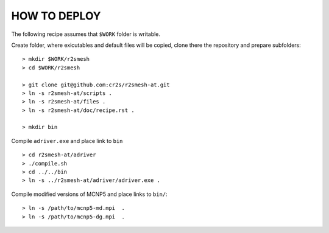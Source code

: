 HOW TO DEPLOY
==================
The following recipe assumes that ``$WORK`` folder is writable. 

Create folder, where exicutables and default files will be copied, clone there the repository and prepare subfolders::

    > mkdir $WORK/r2smesh
    > cd $WORK/r2smesh
    
    > git clone git@github.com:cr2s/r2smesh-at.git
    > ln -s r2smesh-at/scripts .
    > ln -s r2smesh-at/files .
    > ln -s r2smesh-at/doc/recipe.rst .

    > mkdir bin

Compile ``adriver.exe`` and place link to ``bin`` ::

    > cd r2smesh-at/adriver
    > ./compile.sh
    > cd ../../bin
    > ln -s ../r2smesh-at/adriver/adriver.exe .

Compile modified versions of MCNP5 and place links to ``bin/``::

    > ln -s /path/to/mcnp5-md.mpi  .
    > ln -s /path/to/mcnp5-dg.mpi  .

    
